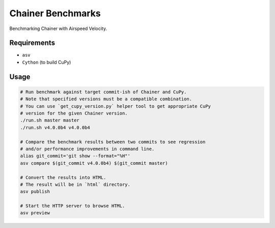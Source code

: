 Chainer Benchmarks
==================

Benchmarking Chainer with Airspeed Velocity.

Requirements
------------

* ``asv``
* ``Cython`` (to build CuPy)

Usage
-----

.. code-block:: sh

    # Run benchmark against target commit-ish of Chainer and CuPy.
    # Note that specified versions must be a compatible combination.
    # You can use `get_cupy_version.py` helper tool to get appropriate CuPy
    # version for the given Chainer version.
    ./run.sh master master
    ./run.sh v4.0.0b4 v4.0.0b4

    # Compare the benchmark results between two commits to see regression
    # and/or performance improvements in command line.
    alias git_commit='git show --format="%H"'
    asv compare $(git_commit v4.0.0b4) $(git_commit master)

    # Convert the results into HTML.
    # The result will be in `html` directory.
    asv publish

    # Start the HTTP server to browse HTML.
    asv preview
